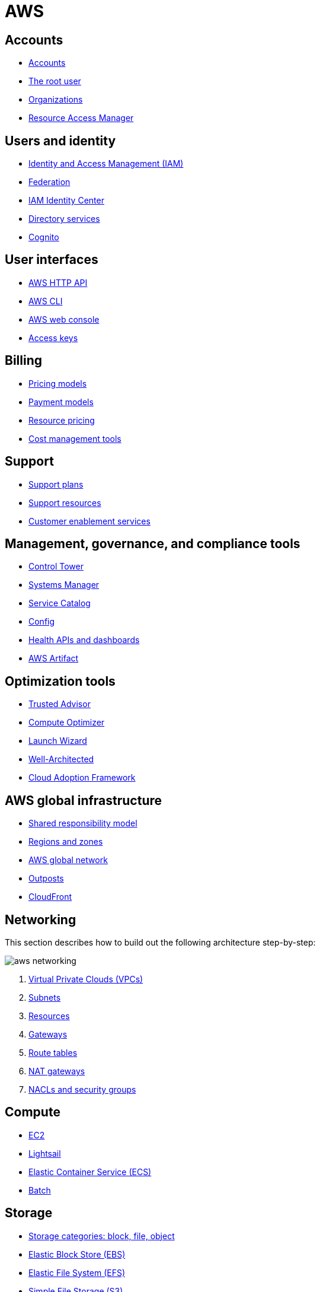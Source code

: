 = AWS

== Accounts

* link:./accounts/accounts.adoc[Accounts]
* link:./accounts/root-user.adoc[The root user]
* link:./accounts/organizations.adoc[Organizations]
* link:./accounts/resource-access-manager.adoc[Resource Access Manager]

== Users and identity

* link:./identity/iam.adoc[Identity and Access Management (IAM)]
* link:./identity/federation.adoc[Federation]
* link:./identity/identity-center.adoc[IAM Identity Center]
* link:./identity/directory-services.adoc[Directory services]
* link:./identity/cognito.adoc[Cognito]

== User interfaces

* link:./ui/http-api.adoc[AWS HTTP API]
* link:./ui/cli.adoc[AWS CLI]
* link:./ui/web-console.adoc[AWS web console]
* link:./ui/access-keys.adoc[Access keys]

== Billing

* link:./billing/pricing-models.adoc[Pricing models]
* link:./billing/payment-models.adoc[Payment models]
* link:./billing/resource-pricing.adoc[Resource pricing]
* link:./billing/cost-management-tools.adoc[Cost management tools]

== Support

* link:./support/support-plans.adoc[Support plans]
* link:./support/support-resources.adoc[Support resources]
* link:./support/customer-enablement.adoc[Customer enablement services]

== Management, governance, and compliance tools

* link:./management/control-tower.adoc[Control Tower]
* link:./management/systems-manager.adoc[Systems Manager]
* link:./management/service-catalog.adoc[Service Catalog]
* link:./management/config.adoc[Config]
* link:./management/health.adoc[Health APIs and dashboards]
* link:./management/artifact.adoc[AWS Artifact]

== Optimization tools

* link:./optimization/trusted-advisor.adoc[Trusted Advisor]
* link:./optimization/compute-optimizer.adoc[Compute Optimizer]
* link:./optimization/launch-wizard.adoc[Launch Wizard]
* link:./optimization/well-architected.adoc[Well-Architected]
* link:./optimization/adoption-framework.adoc[Cloud Adoption Framework]

== AWS global infrastructure

* link:./infrastructure/responsibility.adoc[Shared responsibility model]
* link:./infrastructure/regions-zones.adoc[Regions and zones]
* link:./infrastructure/network.adoc[AWS global network]
* link:./infrastructure/outposts.adoc[Outposts]
* link:./infrastructure/cloudfront.adoc[CloudFront]

== Networking

This section describes how to build out the following architecture step-by-step:

image::./_/aws-networking.png[]

1. link:./networking/vpc.adoc[Virtual Private Clouds (VPCs)]
2. link:./networking/subnets.adoc[Subnets]
3. link:./networking/resources.adoc[Resources]
4. link:./networking/gateways.adoc[Gateways]
5. link:./networking/route-tables.adoc[Route tables]
6. link:./networking/nat-gateways.adoc[NAT gateways]
7. link:./networking/nacls-security-groups.adoc[NACLs and security groups]

== Compute

* link:./compute/ec2.adoc[EC2]
* link:./compute/lightsail.adoc[Lightsail]
* link:./compute/ecs.adoc[Elastic Container Service (ECS)]
* link:./compute/batch.adoc[Batch]

== Storage

* link:./storage/categories.adoc[Storage categories: block, file, object]
* link:./storage/ebs.adoc[Elastic Block Store (EBS)]
* link:./storage/efs.adoc[Elastic File System (EFS)]
* link:./storage/s3.adoc[Simple File Storage (S3)]
* link:./storage/fsx.adoc[FSx]
* link:./storage/storage-gateway.adoc[Storage Gateway]
* link:./storage/drs.adoc[Elastic Disaster Recovery service (DRS)]

== Databases

== Security

* link:./security/secrets.adoc[Secrets]
* link:./security/encryption.adoc[Encryption]
* link:./security/detection.adoc[Detecting tools]
* link:./security/firewalls-ddos.adoc[Network firewalls and DDoS protection]
* link:./security/security-management.adoc[Security management]
* link:./security/penetration-testing.adoc[Penetration testing]

== Logging

* link:./logging/cloudwatch.adoc[CloudWatch Logs]
* link:./logging/cloudtrail.adoc[CloudTrail]
* link:./logging/vpc-flow-logs.adoc[VPC Flow Logs]
* link:./logging/access-logs.adoc[Access Logs]

== Miscellaneous tools and services

* link:./miscellany/migration-and-transfer.adoc[Migration and transfer services]
* link:./miscellany/machine-learning.adoc[Machine learning and AI services]
* link:./miscellany/end-user-computing.adoc[End-user computing]
* link:./miscellany/iot-core.adoc[IoT Core]
* link:./miscellany/device-farm.adoc[Device Farm]
* link:./miscellany/amplify-appsync.adoc[Amplify and AppSync]
